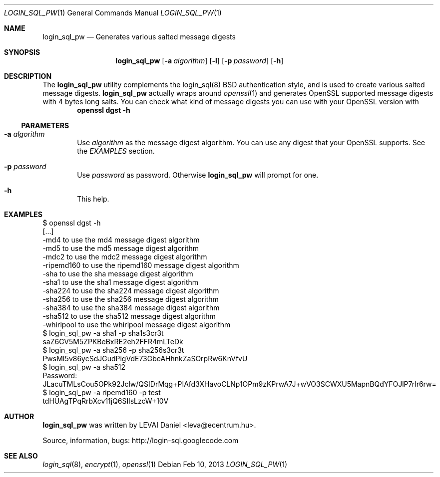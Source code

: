 .\"Copyright (c) 2010, 2011, 2012, 2013 LEVAI Daniel
.\"All rights reserved.
.\"Redistribution and use in source and binary forms, with or without
.\"modification, are permitted provided that the following conditions are met:
.\"	* Redistributions of source code must retain the above copyright
.\"	notice, this list of conditions and the following disclaimer.
.\"	* Redistributions in binary form must reproduce the above copyright
.\"	notice, this list of conditions and the following disclaimer in the
.\"	documentation and/or other materials provided with the distribution.
.\"THIS SOFTWARE IS PROVIDED BY THE COPYRIGHT HOLDERS AND CONTRIBUTORS "AS IS" AND
.\"ANY EXPRESS OR IMPLIED WARRANTIES, INCLUDING, BUT NOT LIMITED TO, THE IMPLIED
.\"WARRANTIES OF MERCHANTABILITY AND FITNESS FOR A PARTICULAR PURPOSE ARE
.\"DISCLAIMED. IN NO EVENT SHALL LEVAI Daniel BE LIABLE FOR ANY
.\"DIRECT, INDIRECT, INCIDENTAL, SPECIAL, EXEMPLARY, OR CONSEQUENTIAL DAMAGES
.\"(INCLUDING, BUT NOT LIMITED TO, PROCUREMENT OF SUBSTITUTE GOODS OR SERVICES;
.\"LOSS OF USE, DATA, OR PROFITS; OR BUSINESS INTERRUPTION) HOWEVER CAUSED AND
.\"ON ANY THEORY OF LIABILITY, WHETHER IN CONTRACT, STRICT LIABILITY, OR TORT
.\"(INCLUDING NEGLIGENCE OR OTHERWISE) ARISING IN ANY WAY OUT OF THE USE OF THIS
.\"SOFTWARE, EVEN IF ADVISED OF THE POSSIBILITY OF SUCH DAMAGE.
.Dd Feb 10, 2013
.Dt LOGIN_SQL_PW 1
.Os
.Sh NAME
.Nm login_sql_pw
.Nd Generates various salted message digests
.Sh SYNOPSIS
.Nm
.Op Fl a Ar algorithm
.Op Fl l
.Op Fl p Ar password
.Op Fl h
.Sh DESCRIPTION
The
.Nm
utility complements the login_sql(8) BSD authentication style, and is used to create various salted message digests.
.Nm
actually wraps around
.Xr openssl 1
and generates OpenSSL supported message digests with 4 bytes long salts. You can check what kind of message digests you can use with your OpenSSL version with
.Dl openssl dgst -h
.Ss PARAMETERS
.Bl -tag -offset ||| -width |
.It Fl a Ar algorithm
Use
.Ar algorithm
as the message digest algorithm. You can use any digest that your OpenSSL supports.
See the
.Em EXAMPLES
section.
.It Fl p Ar password
Use
.Ar password
as password. Otherwise
.Nm
will prompt for one.
.It Fl h
This help.
.El
.Sh EXAMPLES
.Bd -literal
$ openssl dgst -h
[...]
-md4            to use the md4 message digest algorithm
-md5            to use the md5 message digest algorithm
-mdc2           to use the mdc2 message digest algorithm
-ripemd160      to use the ripemd160 message digest algorithm
-sha            to use the sha message digest algorithm
-sha1           to use the sha1 message digest algorithm
-sha224         to use the sha224 message digest algorithm
-sha256         to use the sha256 message digest algorithm
-sha384         to use the sha384 message digest algorithm
-sha512         to use the sha512 message digest algorithm
-whirlpool      to use the whirlpool message digest algorithm
$ login_sql_pw -a sha1 -p sha1s3cr3t
saZ6GV5M5ZPKBeBxRE2eh2FFR4mLTeDk
$ login_sql_pw -a sha256 -p sha256s3cr3t
PwsMI5v86ycSdJGudPigVdE73GbeAHhnkZaSOrpRw6KnVfvU
$ login_sql_pw -a sha512
Password:
JLacuTMLsCou5OPk92Jclw/QSIDrMqg+PIAfd3XHavoCLNp1OPm9zKPrwA7J+wVO3SCWXU5MapnBQdYFOJlP7rlr6rw=
$ login_sql_pw -a ripemd160 -p test
tdHUAgTPqRrbXcv11jQ6SIlsLzcW+10V
.Ed
.Sh AUTHOR
.Nm
was written by
.An LEVAI Daniel
<leva@ecentrum.hu>.
.Pp
Source, information, bugs:
http://login-sql.googlecode.com
.Sh SEE ALSO
.Xr login_sql 8 ,
.Xr encrypt 1 ,
.Xr openssl 1
